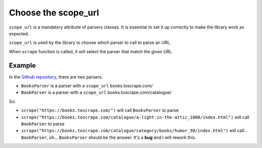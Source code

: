 Choose the scope_url
====================

``scope_url`` is a mandatory attribute of parsers classes. It is essential to set it up correctly to make the library work as expected.

``scope_url`` is used by the library to choose which parser to call to parse an URL.

When ``scrape`` function is called, it will select the parser that match the given URL.

Example
-------

In the `Github repository <parser-example_>`_, there are two parsers.

- ``BooksParser`` is a parser with a ``scope_url`` books.toscrape.com/
- ``BookParser`` is a parser with a ``scope_url`` books.toscrape.com/catalogue/

So:

- ``scrape("https://books.toscrape.com/")`` will call ``BooksParser`` to parse
- ``scrape("https://books.toscrape.com/catalogue/a-light-in-the-attic_1000/index.html")`` will call ``BookParser`` to parse
- ``scrape("https://books.toscrape.com/catalogue/category/books/humor_30/index.html")`` will call... ``BookParser``, oh... ``BooksParser`` should be the answer. It's a **bug** and I will rework this. 

.. _parser-example: https://github.com/Gamma120/minimal-web-scraper/blob/main/example/parser_example.py